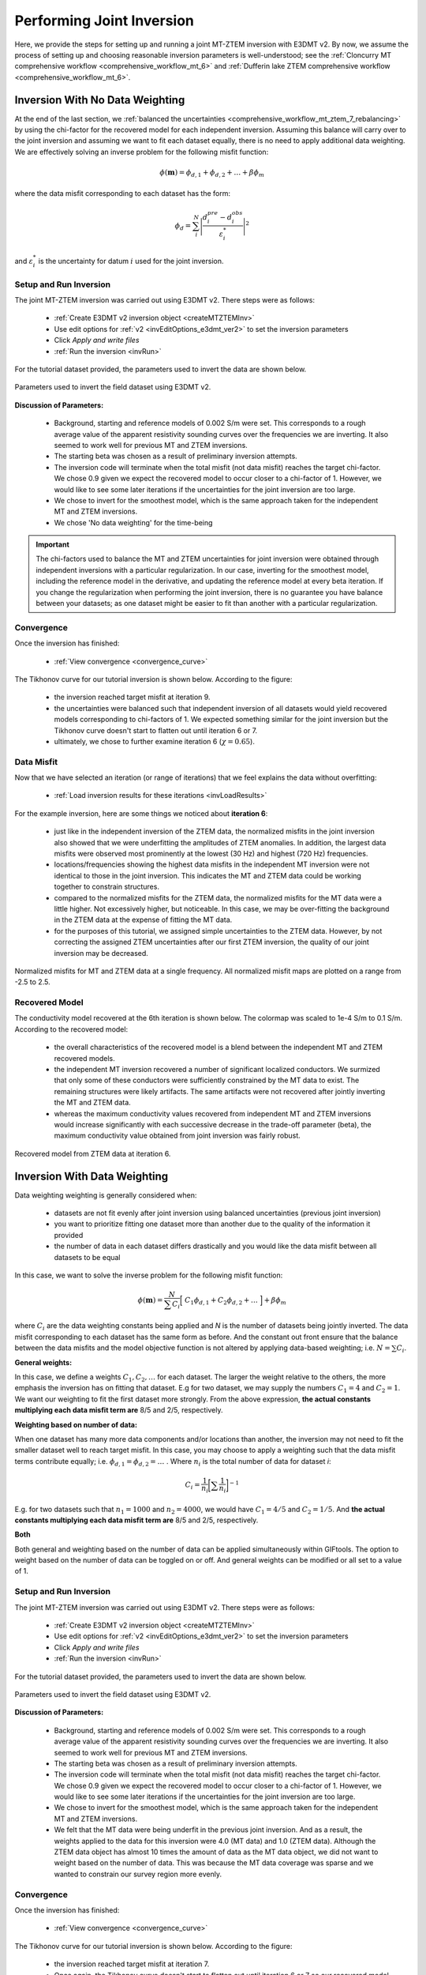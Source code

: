 .. _comprehensive_workflow_mt_ztem_8:

Performing Joint Inversion
==========================

Here, we provide the steps for setting up and running a joint MT-ZTEM inversion with E3DMT v2. By now, we assume the process of setting up and choosing reasonable inversion parameters is well-understood; see the :ref:`Cloncurry MT comprehensive workflow <comprehensive_workflow_mt_6>` and :ref:`Dufferin lake ZTEM comprehensive workflow <comprehensive_workflow_mt_6>`.


Inversion With No Data Weighting
--------------------------------

At the end of the last section, we :ref:`balanced the uncertainties <comprehensive_workflow_mt_ztem_7_rebalancing>` by using the chi-factor for the recovered model for each independent inversion. Assuming this balance will carry over to the joint inversion and assuming we want to fit each dataset equally, there is no need to apply additional data weighting. We are effectively solving an inverse problem for the following misfit function:

.. math::
    \phi (\mathbf{m}) = \phi_{d,1} + \phi_{d,2} + \ldots + \beta \phi_m


where the data misfit corresponding to each dataset has the form:

.. math::
    \phi_d = \sum_i^N \Bigg | \frac{d_i^{pre} - d_i^{obs}}{\varepsilon_i^*} \Bigg |^2


and :math:`\varepsilon_i^*` is the uncertainty for datum :math:`i` used for the joint inversion.


Setup and Run Inversion
^^^^^^^^^^^^^^^^^^^^^^^

The joint MT-ZTEM inversion was carried out using E3DMT v2. There steps were as follows: 

    - :ref:`Create E3DMT v2 inversion object <createMTZTEMInv>`
    - Use edit options for :ref:`v2 <invEditOptions_e3dmt_ver2>` to set the inversion parameters
    - Click *Apply and write files*
    - :ref:`Run the inversion <invRun>`

For the tutorial dataset provided, the parameters used to invert the data are shown below.

.. figure:: images/inv_parameters_joint.png
    :align: center
    :width: 700

    Parameters used to invert the field dataset using E3DMT v2.


**Discussion of Parameters:**

    - Background, starting and reference models of 0.002 S/m were set. This corresponds to a rough average value of the apparent resistivity sounding curves over the frequencies we are inverting. It also seemed to work well for previous MT and ZTEM inversions.
    - The starting beta was chosen as a result of preliminary inversion attempts.
    - The inversion code will terminate when the total misfit (not data misfit) reaches the target chi-factor. We chose 0.9 given we expect the recovered model to occur closer to a chi-factor of 1. However, we would like to see some later iterations if the uncertainties for the joint inversion are too large.
    - We chose to invert for the smoothest model, which is the same approach taken for the independent MT and ZTEM inversions.
    - We chose 'No data weighting' for the time-being

.. important:: The chi-factors used to balance the MT and ZTEM uncertainties for joint inversion were obtained through independent inversions with a particular regularization. In our case, inverting for the smoothest model, including the reference model in the derivative, and updating the reference model at every beta iteration. If you change the regularization when performing the joint inversion, there is no guarantee you have balance between your datasets; as one dataset might be easier to fit than another with a particular regularization.


Convergence
^^^^^^^^^^^

Once the inversion has finished:

    - :ref:`View convergence <convergence_curve>`

The Tikhonov curve for our tutorial inversion is shown below. According to the figure:

    - the inversion reached target misfit at iteration 9.
    - the uncertainties were balanced such that independent inversion of all datasets would yield recovered models corresponding to chi-factors of 1. We expected something similar for the joint inversion but the Tikhonov curve doesn't start to flatten out until iteration 6 or 7.
    - ultimately, we chose to further examine iteration 6 (:math:`\chi=0.65`). 

.. figure:: images/convergence_joint_002.PNG
    :align: center
    :width: 700

Data Misfit
^^^^^^^^^^^

Now that we have selected an iteration (or range of iterations) that we feel explains the data without overfitting:

    - :ref:`Load inversion results for these iterations <invLoadResults>`

For the example inversion, here are some things we noticed about **iteration 6**:

    - just like in the independent inversion of the ZTEM data, the normalized misfits in the joint inversion also showed that we were underfitting the amplitudes of ZTEM anomalies. In addition, the largest data misfits were observed most prominently at the lowest (30 Hz) and highest (720 Hz) frequencies. 
    - locations/frequencies showing the highest data misfits in the independent MT inversion were not identical to those in the joint inversion. This indicates the MT and ZTEM data could be working together to constrain structures. 
    - compared to the normalized misfits for the ZTEM data, the normalized misfits for the MT data were a little higher. Not excessively higher, but noticeable. In this case, we may be over-fitting the background in the ZTEM data at the expense of fitting the MT data.
    - for the purposes of this tutorial, we assigned simple uncertainties to the ZTEM data. However, by not correcting the assigned ZTEM uncertainties after our first ZTEM inversion, the quality of our joint inversion may be decreased.


.. figure:: images/misfit_joint.png
    :align: center
    :width: 700

    Normalized misfits for MT and ZTEM data at a single frequency. All normalized misfit maps are plotted on a range from -2.5 to 2.5.


Recovered Model
^^^^^^^^^^^^^^^

The conductivity model recovered at the 6th iteration is shown below. The colormap was scaled to 1e-4 S/m to 0.1 S/m. According to the recovered model:

    - the overall characteristics of the recovered model is a blend between the independent MT and ZTEM recovered models.
    - the independent MT inversion recovered a number of significant localized conductors. We surmized that only some of these conductors were sufficiently constrained by the MT data to exist. The remaining structures were likely artifacts. The same artifacts were not recovered after jointly inverting the MT and ZTEM data. 
    - whereas the maximum conductivity values recovered from independent MT and ZTEM inversions would increase significantly with each successive decrease in the trade-off parameter (beta), the maximum conductivity value obtained from joint inversion was fairly robust. 


.. figure:: images/model_joint_iter6.png
    :align: center
    :width: 700

    Recovered model from ZTEM data at iteration 6.


Inversion With Data Weighting
-----------------------------

Data weighting weighting is generally considered when:

    - datasets are not fit evenly after joint inversion using balanced uncertainties (previous joint inversion)
    - you want to prioritize fitting one dataset more than another due to the quality of the information it provided
    - the number of data in each dataset differs drastically and you would like the data misfit between all datasets to be equal

In this case, we want to solve the inverse problem for the following misfit function:


.. math::
    \phi (\mathbf{m}) = \dfrac{N}{\sum C_i} \Big [ \; C_1\phi_{d,1} + C_2\phi_{d,2} + \ldots \; \Big ] + \beta \phi_m


where :math:`C_i` are the data weighting constants being applied and *N* is the number of datasets being jointly inverted. The data misfit corresponding to each dataset has the same form as before. And the constant out front ensure that the balance between the data misfits and the model objective function is not altered by applying data-based weighting; i.e. :math:`N = \sum C_i`.

**General weights:**

In this case, we define a weights :math:`C_1, C_2, \ldots` for each dataset. The larger the weight relative to the others, the more emphasis the inversion has on fitting that dataset. E.g for two dataset, we may supply the numbers :math:`C_1=4` and :math:`C_2=1`. We want our weighting to fit the first dataset more strongly. From the above expression, **the actual constants multiplying each data misfit term are** 8/5 and 2/5, respectively.

**Weighting based on number of data:**

When one dataset has many more data components and/or locations than another, the inversion may not need to fit the smaller dataset well to reach target misfit. In this case, you may choose to apply a weighting such that the data misfit terms contribute equally; i.e. :math:`\phi_{d,1}=\phi_{d,2}=\ldots \;`.
Where :math:`n_i` is the total number of data for dataset *i*:

.. math::
    C_i = \frac{1}{n_i} \bigg [ \sum \frac{1}{n_i} \bigg ]^{-1}

E.g. for two datasets such that :math:`n_1 = 1000` and :math:`n_2 = 4000`, we would have :math:`C_1 = 4/5` and :math:`C_2 = 1/5`. And **the actual constants multiplying each data misfit term are** 8/5 and 2/5, respectively.

**Both**

Both general and weighting based on the number of data can be applied simultaneously within GIFtools. The option to weight based on the number of data can be toggled on or off. And general weights can be modified or all set to a value of 1.



Setup and Run Inversion
^^^^^^^^^^^^^^^^^^^^^^^

The joint MT-ZTEM inversion was carried out using E3DMT v2. There steps were as follows: 

    - :ref:`Create E3DMT v2 inversion object <createMTZTEMInv>`
    - Use edit options for :ref:`v2 <invEditOptions_e3dmt_ver2>` to set the inversion parameters
    - Click *Apply and write files*
    - :ref:`Run the inversion <invRun>`

For the tutorial dataset provided, the parameters used to invert the data are shown below.

.. figure:: images/inv_parameters_joint_dweighted.png
    :align: center
    :width: 700

    Parameters used to invert the field dataset using E3DMT v2.


**Discussion of Parameters:**

    - Background, starting and reference models of 0.002 S/m were set. This corresponds to a rough average value of the apparent resistivity sounding curves over the frequencies we are inverting. It also seemed to work well for previous MT and ZTEM inversions.
    - The starting beta was chosen as a result of preliminary inversion attempts.
    - The inversion code will terminate when the total misfit (not data misfit) reaches the target chi-factor. We chose 0.9 given we expect the recovered model to occur closer to a chi-factor of 1. However, we would like to see some later iterations if the uncertainties for the joint inversion are too large.
    - We chose to invert for the smoothest model, which is the same approach taken for the independent MT and ZTEM inversions.
    - We felt that the MT data were being underfit in the previous joint inversion. And as a result, the weights applied to the data for this inversion were 4.0 (MT data) and 1.0 (ZTEM data). Although the ZTEM data object has almost 10 times the amount of data as the MT data object, we did not want to weight based on the number of data. This was because the MT data coverage was sparse and we wanted to constrain our survey region more evenly.


Convergence
^^^^^^^^^^^

Once the inversion has finished:

    - :ref:`View convergence <convergence_curve>`

The Tikhonov curve for our tutorial inversion is shown below. According to the figure:

    - the inversion reached target misfit at iteration 7.
    - Once again, the Tikhonov curve doesn't start to flatten out until iteration 6 or 7 so our recovered model likely won't correspond to a chi-factor of 1.
    - ultimately, we chose to further examine iteration 6 (:math:`\chi=0.60`). 

.. figure:: images/convergence_joint_002_dweighted.PNG
    :align: center
    :width: 700

Data Misfit
^^^^^^^^^^^

Now that we have selected an iteration (or range of iterations) that we feel explains the data without overfitting:

    - :ref:`Load inversion results for these iterations <invLoadResults>`


For the example inversion, here are some things we noticed about **iteration 6**:

    - by applying a weighting to the data misfits, we did a much better job of fitting the MT data.
    - the predicted ZTEM data also doesn't seem to overfit the background as the expense of the anomalies as much.
    - and the global balance in normalize data misfits for the MT and ZTEM data seems much better.


.. figure:: images/misfit_joint_dweighted.png
    :align: center
    :width: 700

    Normalized misfits for MT and ZTEM data at a single frequency. All normalized misfit maps are plotted on a range from -2.5 to 2.5.


Recovered Model
^^^^^^^^^^^^^^^

The conductivity model recovered at the 6th iteration is shown below. The colormap was scaled to 1e-4 S/m to 0.1 S/m. According to the recovered model:

    - Because we are more heavily fitting the MT data, we noticed the largest conductivity values in the recovered model were slightly larger than in the previous joint inversion.
    - However the existence, locations and dimensions of recovered structures were very consistent across both joint inversions.


.. figure:: images/model_joint_iter6_dweighted.png
    :align: center
    :width: 700

    Recovered model from ZTEM data at iteration 5.



Comparison of All Inversions
----------------------------

Below, we show our final recovered models within our area of interest from 1) independent MT inversion, 2) independent ZTEM inversion, 3) joint MT-ZTEM inversion without data weighting, and 4) joint MT-ZTEM inversion with data weighting. For this study, we see that ZTEM data were need to determine which targets inferred from the MT data were real. And MT data were needed to recover local-scale conductive structures.


.. figure:: images/model_comparison.png
    :align: center
    :width: 700




